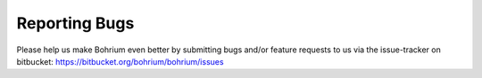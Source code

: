 Reporting Bugs
==============

Please help us make Bohrium even better by submitting bugs and/or feature requests to us via the issue-tracker on bitbucket: https://bitbucket.org/bohrium/bohrium/issues


